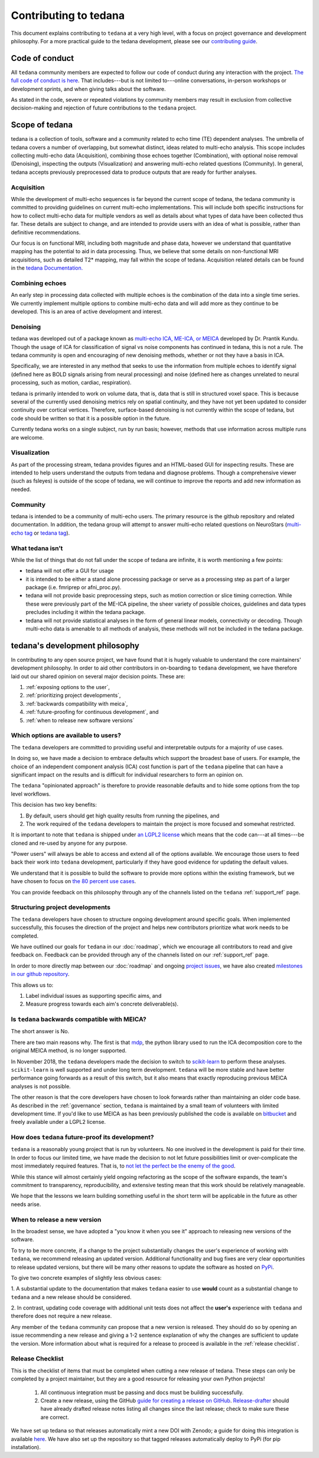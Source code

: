 Contributing to tedana
======================

This document explains contributing to ``tedana`` at a very high level,
with a focus on project governance and development philosophy.
For a more practical guide to the tedana development, please see our
`contributing guide`_.

.. _contributing guide: https://github.com/ME-ICA/tedana/blob/master/CONTRIBUTING.md

Code of conduct
```````````````

All ``tedana`` community members are expected to follow our code of conduct
during any interaction with the project. `The full code of conduct is here`_.
That includes---but is not limited to---online conversations,
in-person workshops or development sprints, and when giving talks about the software.

As stated in the code, severe or repeated violations by community members may result in exclusion
from collective decision-making and rejection of future contributions to the ``tedana`` project.

.. _The full code of conduct is here: https://github.com/ME-ICA/tedana/blob/master/CODE_OF_CONDUCT.md

Scope of tedana
```````````````
tedana is a collection of tools, software and a community related to echo time
(TE) dependent analyses. The umbrella of tedana covers a number of overlapping,
but somewhat distinct, ideas related to multi-echo analysis. This scope includes
collecting multi-echo data (Acquisition), combining those echoes together
(Combination), with optional noise removal (Denoising), inspecting the outputs
(Visualization) and answering multi-echo related questions (Community). In
general, tedana accepts previously preprocessed data to produce outputs that
are ready for further analyses. 

Acquisition
-----------

While the development of multi-echo sequences is far beyond the current scope
of tedana, the tedana community is committed to providing guidelines on current
multi-echo implementations. This will include both specific instructions for
how to collect multi-echo data for multiple vendors as well as details about
what types of data have been collected thus far. These details are subject to
change, and are intended to provide users with an idea of what is possible,
rather than definitive recommendations.

Our focus is on functional MRI, including both magnitude and phase data,
however we understand that quantitative mapping has the potential to aid in
data processing. Thus, we believe that some details on non-functional MRI
acquisitions, such as detailed T2* mapping, may fall within the scope of
tedana.
Acquisition related details can be found in the `tedana Documentation.`_

.. _tedana Documentation.: https://tedana.readthedocs.io/en/latest/acquisition.html

Combining echoes
----------------

An early step in processing data collected with multiple echoes is the
combination of the data into a single time series. We currently implement
multiple options to combine multi-echo data and will add more as they continue
to be developed. This is an area of active development and interest.

Denoising
---------

tedana was developed out of a package known as `multi-echo ICA, ME-ICA, or MEICA`_
developed by Dr. Prantik Kundu. Though the usage of ICA for classification of
signal vs noise components has continued in tedana, this is not a rule. The
tedana community is open and encouraging of new denoising methods, whether or not they
have a basis in ICA. 

Specifically, we are interested in any method that seeks to use the information from multiple
echoes to identify signal (defined here as BOLD signals arising from neural
processing) and noise (defined here as changes unrelated to neural
processing, such as motion, cardiac, respiration).

tedana is primarily intended to work on volume data, that is, data that is
still in structured voxel space. This is because several of the currently used denoising metrics rely on spatial continuity, and they have not yet been updated to consider continuity over cortical vertices.
Therefore, surface-based denoising is not currently
within the scope of tedana, but code should be written so that it is a
possible option in the future.

Currently tedana works on a single subject, run by run basis; however, methods
that use information across multiple runs are welcome. 

.. _`multi-echo ICA, ME-ICA, or MEICA`: https://github.com/ME-ICA/me-ica

Visualization
-------------

As part of the processing stream, tedana provides figures and an 
HTML-based GUI for inspecting results. These are intended to help
users understand the outputs from tedana and diagnose problems. Though a
comprehensive viewer (such as fsleyes) is outside of the scope of tedana, we
will continue to improve the reports and add new information as needed.

Community
---------

tedana is intended to be a community of multi-echo users. The primary resource
is the github repository and related documentation. In addition, the tedana
group will attempt to answer multi-echo related questions on NeuroStars 
(`multi-echo tag <https://neurostars.org/tag/multi-echo>`_ or
`tedana tag <https://neurostars.org/tag/tedana>`_). 

What tedana isn’t
-----------------

While the list of things that do not fall under the scope of tedana are
infinite, it is worth mentioning a few points:

- tedana will not offer a GUI for usage 
- it is intended to be either a stand
  alone processing package or serve as a processing step as part of a larger
  package (i.e. fmriprep or afni_proc.py). 
- tedana will not provide basic preprocessing steps, such as motion correction
  or slice timing correction. While these were previously part of the ME-ICA
  pipeline, the sheer variety of possible choices, guidelines and data types
  precludes including it within the tedana package.
- tedana will not provide statistical analyses in the form of general linear models,
  connectivity or decoding. Though multi-echo data is amenable to all methods
  of analysis, these methods will not be included in the tedana package.

tedana's development philosophy
```````````````````````````````

In contributing to any open source project,
we have found that it is hugely valuable to understand the core maintainers' development philosophy.
In order to aid other contributors in on-boarding to ``tedana`` development,
we have therefore laid out our shared opinion on several major decision points.
These are:

#. :ref:`exposing options to the user`,
#. :ref:`prioritizing project developments`,
#. :ref:`backwards compatibility with meica`,
#. :ref:`future-proofing for continuous development`, and
#. :ref:`when to release new software versions`


.. _exposing options to the user:

Which options are available to users?
-------------------------------------

The ``tedana``  developers are committed to providing useful and interpretable outputs
for a majority of use cases.

In doing so, we have made a decision to embrace defaults which support the broadest base of users.
For example, the choice of an independent component analysis (ICA) cost function is part of the
``tedana`` pipeline that can have a significant impact on the results and is difficult for
individual researchers to form an opinion on.

The ``tedana`` "opinionated approach" is therefore to provide reasonable defaults and to hide some
options from the top level workflows.

This decision has two key benefits:

1. By default, users should get high quality results from running the pipelines, and
2. The work required of the ``tedana``  developers to maintain the project is more focused
   and somewhat restricted.

It is important to note that ``tedana``  is shipped under `an LGPL2 license`_ which means that
the code can---at all times---be cloned and re-used by anyone for any purpose.

"Power users" will always be able to access and extend all of the options available.
We encourage those users to feed back their work into ``tedana``  development,
particularly if they have good evidence for updating the default values.

We understand that it is possible to build the software to provide more
options within the existing framework, but we have chosen to focus on `the 80 percent use cases`_.

You can provide feedback on this philosophy through any of the channels
listed on the ``tedana`` :ref:`support_ref` page.

.. _an LGPL2 license: https://github.com/ME-ICA/tedana/blob/master/LICENSE
.. _the 80 percent use cases: https://en.wikipedia.org/wiki/Pareto_principle#In_software


.. _prioritizing project developments:

Structuring project developments
--------------------------------

The ``tedana``  developers have chosen to structure ongoing development around specific goals.
When implemented successfully, this focuses the direction of the project and helps new contributors
prioritize what work needs to be completed.

We have outlined our goals for ``tedana`` in our :doc:`roadmap`,
which we encourage all contributors to read and give feedback on.
Feedback can be provided through any of the channels listed on our :ref:`support_ref` page.

In order to more directly map between our :doc:`roadmap` and ongoing `project issues`_,
we have also created `milestones in our github repository`_.

.. _project issues: https://github.com/ME-ICA/tedana/issues
.. _milestones in our github repository: https://github.com/me-ica/tedana/milestones

This allows us to:

1. Label individual issues as supporting specific aims, and
2. Measure progress towards each aim's concrete deliverable(s).


.. _backwards compatibility with meica:

Is ``tedana`` backwards compatible with MEICA?
----------------------------------------------

The short answer is No.

There are two main reasons why.
The first is that `mdp`_, the python library used to run the ICA decomposition core to the original
MEICA method, is no longer supported.

In November 2018, the ``tedana`` developers made the decision to switch to `scikit-learn`_ to
perform these analyses.
``scikit-learn`` is well supported and under long term development.
``tedana`` will be more stable and have better performance going forwards as a result of
this switch, but it also means that exactly reproducing previous MEICA analyses is not possible.

The other reason is that the core developers have chosen to look forwards rather than maintaining
an older code base.
As described in the :ref:`governance` section, ``tedana`` is maintained by a small team of
volunteers with limited development time.
If you'd like to use MEICA as has been previously published the code is available on
`bitbucket`_ and freely available under a LGPL2 license.

.. _mdp: http://mdp-toolkit.sourceforge.net
.. _scikit-learn: http://scikit-learn.org/stable
.. _bitbucket: https://bitbucket.org/prantikk/me-ica


.. _future-proofing for continuous development:

How does ``tedana`` future-proof its development?
-------------------------------------------------

``tedana``  is a reasonably young project that is run by volunteers.
No one involved in the development is paid for their time.
In order to focus our limited time, we have made the decision to not let future possibilities limit
or over-complicate the most immediately required features.
That is, to `not let the perfect be the enemy of the good`_.

.. _not let the perfect be the enemy of the good: https://en.wikipedia.org/wiki/Perfect_is_the_enemy_of_good

While this stance will almost certainly yield ongoing refactoring as the scope of the software expands,
the team's commitment to transparency, reproducibility, and extensive testing
mean that this work should be relatively manageable.

We hope that the lessons we learn building something useful in the short term will be
applicable in the future as other needs arise.


.. _when to release new software versions:

When to release a new version
-----------------------------

In the broadest sense, we have adopted a "you know it when you see it" approach
to releasing new versions of the software.

To try to be more concrete, if a change to the project substantially changes the user's experience
of working with ``tedana``, we recommend releasing an updated version.
Additional functionality and bug fixes are very clear opportunities to release updated versions,
but there will be many other reasons to update the software as hosted on `PyPi`_.

.. _PyPi: https://pypi.org/project/tedana/

To give two concrete examples of slightly less obvious cases:

1. A substantial update to the documentation that makes ``tedana``  easier to use **would** count as
a substantial change to ``tedana``  and a new release should be considered.

2. In contrast, updating code coverage with additional unit tests does not affect the
**user's** experience with ``tedana``  and therefore does not require a new release.

Any member of the ``tedana``  community can propose that a new version is released.
They should do so by opening an issue recommending a new release and giving a
1-2 sentence explanation of why the changes are sufficient to update the version.
More information about what is required for a release to proceed is available
in the :ref:`release checklist`.


Release Checklist
-----------------

This is the checklist of items that must be completed when cutting a new release of tedana.
These steps can only be completed by a project maintainer, but they are a good resource for
releasing your own Python projects!

    #. All continuous integration must be passing and docs must be building successfully.
    #. Create a new release, using the GitHub `guide for creating a release on GitHub`_.
       `Release-drafter`_ should have already drafted release notes listing all
       changes since the last release; check to make sure these are correct.

We have set up tedana so that releases automatically mint a new DOI with Zenodo;
a guide for doing this integration is available `here`_.
We have also set up the repository so that tagged releases automatically deploy
to PyPi (for pip installation).

.. _`guide for creating a release on GitHub`: https://help.github.com/articles/creating-releases/
.. _`Release-drafter`: https://github.com/apps/release-drafter
.. _here: https://guides.github.com/activities/citable-code/
